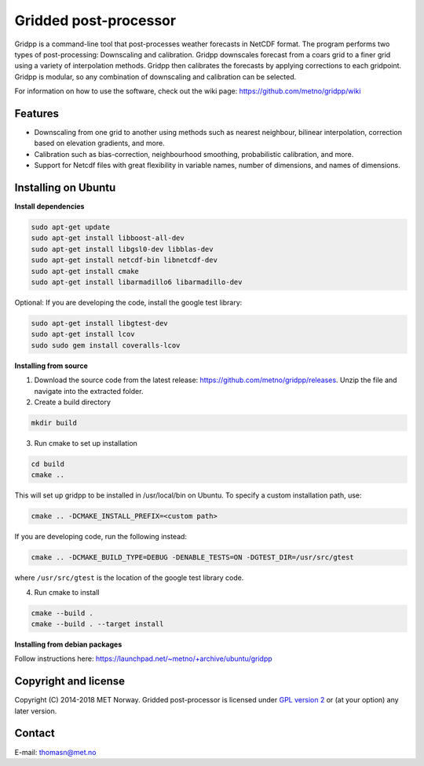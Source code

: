 Gridded post-processor
======================

.. image:: https://travis-ci.org/metno/gridpp.svg?branch=master
    :target: https://travis-ci.org/metno/gridpp

.. image:: https://coveralls.io/repos/metno/gridpp/badge.svg?branch=master&service=github
    :target: https://coveralls.io/github/metno/gridpp?branch=master 

Gridpp is a command-line tool that post-processes weather forecasts in NetCDF format. The program
performs two types of post-processing: Downscaling and calibration. Gridpp downscales forecast from
a coars grid to a finer grid using a variety of interpolation methods. Gridpp then calibrates the
forecasts by applying corrections to each gridpoint. Gridpp is modular, so any combination of
downscaling and calibration can be selected.

For information on how to use the software, check out the wiki page:
https://github.com/metno/gridpp/wiki


Features
--------

* Downscaling from one grid to another using methods such as nearest neighbour, bilinear
  interpolation, correction based on elevation gradients, and more.
* Calibration such as bias-correction, neighbourhood smoothing, probabilistic calibration, and more.
* Support for Netcdf files with great flexibility in variable names, number of dimensions, and names
  of dimensions.

Installing on Ubuntu
---------------------

**Install dependencies**

.. code-block:: bash

  sudo apt-get update
  sudo apt-get install libboost-all-dev
  sudo apt-get install libgsl0-dev libblas-dev
  sudo apt-get install netcdf-bin libnetcdf-dev
  sudo apt-get install cmake
  sudo apt-get install libarmadillo6 libarmadillo-dev

Optional: If you are developing the code, install the google test library:

.. code-block:: bash

  sudo apt-get install libgtest-dev
  sudo apt-get install lcov
  sudo sudo gem install coveralls-lcov

**Installing from source**

1. Download the source code from the latest release: https://github.com/metno/gridpp/releases. Unzip
   the file and navigate into the extracted folder.

2. Create a build directory

.. code-block:: bash

   mkdir build

3. Run cmake to set up installation

.. code-block:: bash

   cd build
   cmake ..

This will set up gridpp to be installed in /usr/local/bin on Ubuntu. To specify a custom installation path, use:

.. code-block:: bash

   cmake .. -DCMAKE_INSTALL_PREFIX=<custom path>

If you are developing code, run the following instead:

.. code-block:: bash

   cmake .. -DCMAKE_BUILD_TYPE=DEBUG -DENABLE_TESTS=ON -DGTEST_DIR=/usr/src/gtest

where ``/usr/src/gtest`` is the location of the google test library code.

4. Run cmake to install

.. code-block:: bash

   cmake --build .
   cmake --build . --target install

**Installing from debian packages**

Follow instructions here: https://launchpad.net/~metno/+archive/ubuntu/gridpp


Copyright and license
---------------------
Copyright (C) 2014-2018 MET Norway. Gridded post-processor is licensed under `GPL
version 2 <https://github.com/metno/gridpp/blob/master/LICENSE>`_ or (at
your option) any later version.

Contact
-------
| E-mail: `thomasn@met.no <mailto:thomasn@met.no>`_
